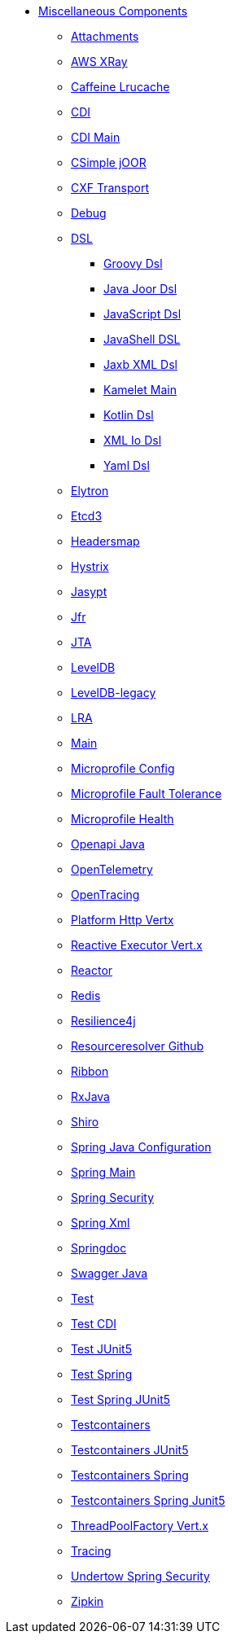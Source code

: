 // this file is auto generated and changes to it will be overwritten
// make edits in docs/*nav.adoc.template files instead

* xref:others:index.adoc[Miscellaneous Components]
** xref:attachments.adoc[Attachments]
** xref:aws-xray.adoc[AWS XRay]
** xref:caffeine-lrucache.adoc[Caffeine Lrucache]
** xref:cdi.adoc[CDI]
** xref:cdi-main.adoc[CDI Main]
** xref:csimple-joor.adoc[CSimple jOOR]
** xref:cxf-transport.adoc[CXF Transport]
** xref:debug.adoc[Debug]
** xref:dsl.adoc[DSL]
*** xref:groovy-dsl.adoc[Groovy Dsl]
*** xref:java-joor-dsl.adoc[Java Joor Dsl]
*** xref:js-dsl.adoc[JavaScript Dsl]
*** xref:jsh-dsl.adoc[JavaShell DSL]
*** xref:java-xml-jaxb-dsl.adoc[Jaxb XML Dsl]
*** xref:kamelet-main.adoc[Kamelet Main]
*** xref:kotlin-dsl.adoc[Kotlin Dsl]
*** xref:java-xml-io-dsl.adoc[XML Io Dsl]
*** xref:yaml-dsl.adoc[Yaml Dsl]
** xref:elytron.adoc[Elytron]
** xref:etcd3.adoc[Etcd3]
** xref:headersmap.adoc[Headersmap]
** xref:hystrix.adoc[Hystrix]
** xref:jasypt.adoc[Jasypt]
** xref:jfr.adoc[Jfr]
** xref:jta.adoc[JTA]
** xref:leveldb.adoc[LevelDB]
** xref:leveldb-legacy.adoc[LevelDB-legacy]
** xref:lra.adoc[LRA]
** xref:main.adoc[Main]
** xref:microprofile-config.adoc[Microprofile Config]
** xref:microprofile-fault-tolerance.adoc[Microprofile Fault Tolerance]
** xref:microprofile-health.adoc[Microprofile Health]
** xref:openapi-java.adoc[Openapi Java]
** xref:opentelemetry.adoc[OpenTelemetry]
** xref:opentracing.adoc[OpenTracing]
** xref:platform-http-vertx.adoc[Platform Http Vertx]
** xref:reactive-executor-vertx.adoc[Reactive Executor Vert.x]
** xref:reactor.adoc[Reactor]
** xref:redis.adoc[Redis]
** xref:resilience4j.adoc[Resilience4j]
** xref:resourceresolver-github.adoc[Resourceresolver Github]
** xref:ribbon.adoc[Ribbon]
** xref:rxjava.adoc[RxJava]
** xref:shiro.adoc[Shiro]
** xref:spring-javaconfig.adoc[Spring Java Configuration]
** xref:spring-main.adoc[Spring Main]
** xref:spring-security.adoc[Spring Security]
** xref:spring-xml.adoc[Spring Xml]
** xref:springdoc.adoc[Springdoc]
** xref:swagger-java.adoc[Swagger Java]
** xref:test.adoc[Test]
** xref:test-cdi.adoc[Test CDI]
** xref:test-junit5.adoc[Test JUnit5]
** xref:test-spring.adoc[Test Spring]
** xref:test-spring-junit5.adoc[Test Spring JUnit5]
** xref:testcontainers.adoc[Testcontainers]
** xref:testcontainers-junit5.adoc[Testcontainers JUnit5]
** xref:testcontainers-spring.adoc[Testcontainers Spring]
** xref:testcontainers-spring-junit5.adoc[Testcontainers Spring Junit5]
** xref:threadpoolfactory-vertx.adoc[ThreadPoolFactory Vert.x]
** xref:tracing.adoc[Tracing]
** xref:undertow-spring-security.adoc[Undertow Spring Security]
** xref:zipkin.adoc[Zipkin]
